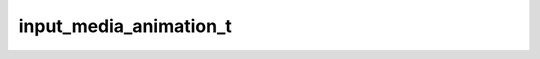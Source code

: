 .. _banana-api-tg-types-input_media_animation:

input_media_animation_t
=======================

.. cpp:struct:: banana::api::input_media_animation_t

   Represents an animation file (GIF or H.264/MPEG-4 AVC video without sound) to be sent.

   .. cpp:member:: string_t type

   Type of the result, must be animation

   .. cpp:member:: string_t media

   File to send. Pass a file_id to send a file that exists on the Telegram servers (recommended), pass an HTTP URL for Telegram to get a file from the Internet, or pass “attach://<file_attach_name>” to upload a new one using multipart/form-data under <file_attach_name> name. More information on Sending Files »

   .. cpp:member:: optional_t<variant_t<input_file_t, string_t>> thumbnail

   Optional. Thumbnail of the file sent; can be ignored if thumbnail generation for the file is supported server-side. The thumbnail should be in JPEG format and less than 200 kB in size. A thumbnail's width and height should not exceed 320. Ignored if the file is not uploaded using multipart/form-data. Thumbnails can't be reused and can be only uploaded as a new file, so you can pass “attach://<file_attach_name>” if the thumbnail was uploaded using multipart/form-data under <file_attach_name>. More information on Sending Files »

   .. cpp:member:: optional_t<string_t> caption

   Optional. Caption of the animation to be sent, 0-1024 characters after entities parsing

   .. cpp:member:: optional_t<string_t> parse_mode

   Optional. Mode for parsing entities in the animation caption. See formatting options for more details.

   .. cpp:member:: optional_t<array_t<message_entity_t>> caption_entities

   Optional. List of special entities that appear in the caption, which can be specified instead of parse_mode

   .. cpp:member:: optional_t<integer_t> width

   Optional. Animation width

   .. cpp:member:: optional_t<integer_t> height

   Optional. Animation height

   .. cpp:member:: optional_t<integer_t> duration

   Optional. Animation duration in seconds

   .. cpp:member:: optional_t<boolean_t> has_spoiler

   Optional. Pass True if the animation needs to be covered with a spoiler animation
